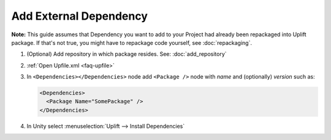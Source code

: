 =================================
 Add External Dependency
=================================

**Note:** This guide assumes that Dependency you want to add to your Project had already been repackaged into Uplift package. If that's not true, you might have to repackage code yourself, see :doc:`repackaging`.

1. (Optional) Add repository in which package resides. See: :doc:`add_repository`
2. :ref:`Open Upfile.xml <faq-upfile>`
3. In ``<Dependencies></Dependencies>`` node add ``<Package />`` node with *name* and (optionally) *version* such as:

   .. code-block:: xml

      <Dependencies>
        <Package Name="SomePackage" />
      </Dependencies>

4. In Unity select :menuselection:`Uplift --> Install Dependencies`
